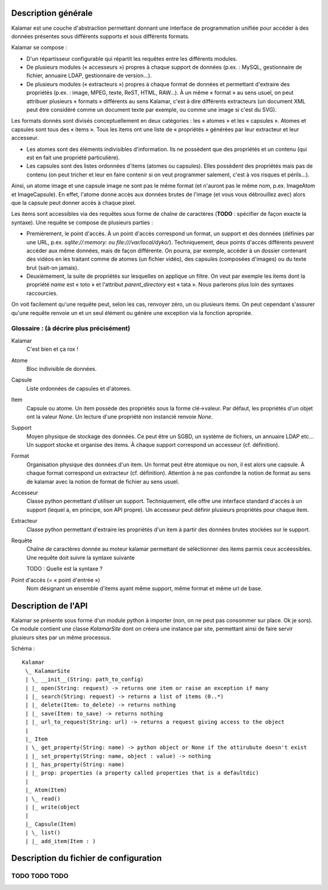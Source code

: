 ====================
Description générale
====================

Kalamar est une couche d'abstraction permettant donnant une interface de
programmation unifiée pour accéder à des données présentes sous différents
supports et sous différents formats.

Kalamar se compose :

- D'un répartisseur configurable qui répartit les requêtes entre les différents modules.
- De plusieurs modules (« accesseurs ») propres à chaque support de données
  (p.ex. : MySQL, gestionnaire de fichier, annuaire LDAP, gestionnaire de
  version…).
- De plusieurs modules (« extracteurs ») propres à chaque format de données et
  permettant d'extraire des propriétés (p.ex. : image, MPEG, texte, ReST,
  HTML, RAW…). À un même « format » au sens usuel, on peut attribuer plusieurs
  « formats » différents au sens Kalamar, c'est à dire différents extracteurs
  (un document XML peut être considéré comme un document texte par exemple, ou
  comme une image si c'est du SVG).

Les formats donnés sont divisés conceptuellement en deux catégories : les
« atomes » et les « capsules ». Atomes et capsules sont tous des « items ».
Tous les items ont une liste de « propriétés » générées par leur extracteur et
leur accesseur.

- Les atomes sont des éléments indivisibles d'information. Ils ne possèdent que
  des propriétés et un contenu (qui est en fait une propriété particulière).
- Les capsules sont des listes ordonnées d'items (atomes ou capsules). Elles possèdent des
  propriétés mais pas de contenu (on peut tricher et leur en faire contenir si
  on veut programmer salement, c'est à vos risques et périls…).

Ainsi, un atome image et une capsule image ne sont pas le même format (et
n'auront pas le même nom, p.ex. ImageAtom et ImageCapsule). En effet, l'atome
donne accès aux données brutes de l'image (et vous vous débrouillez avec) alors
que la capsule peut donner accès à chaque pixel.

Les items sont accessibles via des requêtes sous forme de chaîne de caractères
(**TODO** : spécifier de façon exacte la syntaxe). Une requête se compose de
plusieurs parties :

- Premièrement, le point d'accès. À un point d'accès correspond un format, un
  support et des données (définies par une URL, p.ex. `sqlite://:memory:` ou
  `file:///var/local/dyko/`). Techniquement, deux points d'accès différents
  peuvent accéder aux même données, mais de façon différente. On pourra, par
  exemple, accéder à un dossier contenant des vidéos en les traitant comme de
  atomes (un fichier vidéo), des capsules (composées d'images) ou du texte brut
  (sait-on jamais).
- Deuxièmement, la suite de propriétés sur lesquelles on applique un filtre. On
  veut par exemple les items dont la propriété `name` est « toto » et
  l'attribut `parent_directory` est « tata ». Nous parlerons plus loin des
  syntaxes raccourcies.

On voit facilement qu'une requête peut, selon les cas, renvoyer zéro, un ou
plusieurs items. On peut cependant s'assurer qu'une requête renvoie un et un
seul élément ou génère une exception via la fonction apropriée.

----------------------------------------
Glossaire : (à décrire plus précisément)
----------------------------------------

Kalamar
  C'est bien et ça rox !

Atome
  Bloc indivisible de données.
  
Capsule
  Liste ordonnées de capsules et d'atomes.
  
Item
  Capsule ou atome. Un item possède des propriétés sous la forme clé->valeur.
  Par défaut, les propriétés d'un objet ont la valeur `None`. Un lecture d'une
  propriété non instancié renvoie `None`.

Support
  Moyen physique de stockage des données. Ce peut être un SGBD, un système de
  fichiers, un annuaire LDAP etc… Un support stocke et organise des items. À
  chaque support correspond un accesseur (cf. définition).

Format
  Organisation physique des données d'un item. Un format peut être atomique ou
  non, il est alors une capsule. À chaque format correspond un extracteur
  (cf. définition). Attention à ne pas confondre la notion de format au sens de
  kalamar avec la notion de format de fichier au sens usuel.

Accesseur
  Classe python permettant d'utiliser un support. Techniquement, elle offre une
  interface standard d'accès à un support (lequel a, en principe, son API
  propre). Un accesseur peut définir plusieurs propriétés pour chaque item.

Extracteur
  Classe python permettant d'extraire les propriétés d'un item à partir des
  données brutes stockées sur le support.
  
Requête
  Chaîne de caractères donnée au moteur kalamar permettant de séléctionner des
  items parmis ceux accéessibles. Une requête doit suivre la syntaxe suivante ::
  
  TODO : Quelle est la syntaxe ?

Point d'accès (= « point d'entrée »)
  Nom désignant un ensemble d'items ayant même support, même format et même url
  de base.

====================
Description de l'API
====================

Kalamar se présente sous forme d'un module python à importer (non, on ne peut
pas consommer sur place. Ok je sors). Ce module contient une classe
`KalamarSite` dont on créera une instance par site, permettant ainsi de faire
servir plusieurs sites par un même processus.

Schéma ::

  Kalamar
   \_ KalamarSite
   | \_ __init__(String: path_to_config)
   | |_ open(String: request) -> returns one item or raise an exception if many
   | |_ search(String: request) -> returns a list of items (0..*)
   | |_ delete(Item: to_delete) -> returns nothing
   | |_ save(Item: to_save) -> returns nothing
   | |_ url_to_request(String: url) -> returns a request giving access to the object
   |
   |_ Item
   | \_ get_property(String: name) -> python object or None if the attirubute doesn't exist
   | |_ set_property(String: name, object : value) -> nothing
   | |_ has_property(String: name)
   | |_ prop: properties (a property called properties that is a defaultdic)
   |
   |_ Atom(Item)
   | \_ read()
   | |_ write(object
   |
   |_ Capsule(Item)
   | \_ list()
   | |_ add_item(Item : )

=======================================
Description du fichier de configuration
=======================================

--------------
TODO TODO TODO
--------------

